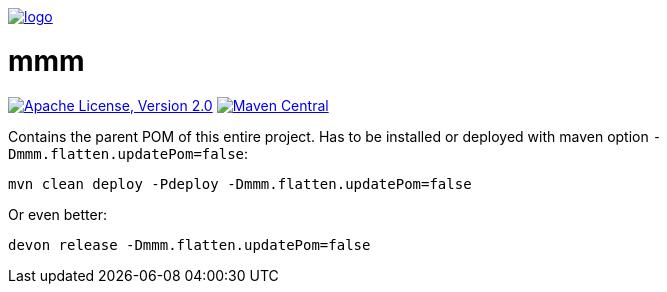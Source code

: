 image:https://raw.github.com/m-m-m/mmm/master/src/site/resources/images/logo.png[logo,link="https://m-m-m.github.io"]

= mmm

image:https://img.shields.io/github/license/m-m-m/parent.svg?label=License["Apache License, Version 2.0",link=https://github.com/m-m-m/parent/blob/master/LICENSE]
image:https://img.shields.io/maven-central/v/io.github.m-m-m/mmm.svg?label=Maven%20Central["Maven Central",link=https://search.maven.org/search?q=g:io.github.m-m-m]

Contains the parent POM of this entire project.
Has to be installed or deployed with maven option `-Dmmm.flatten.updatePom=false`:
```
mvn clean deploy -Pdeploy -Dmmm.flatten.updatePom=false
```
Or even better:
```
devon release -Dmmm.flatten.updatePom=false
```

